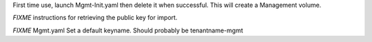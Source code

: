 First time use, launch Mgmt-Init.yaml then delete it when successful. This will create a Management volume.

*FIXME* instructions for retrieving the public key for import.

*FIXME* Mgmt.yaml
Set a default keyname. Should probably be tenantname-mgmt
